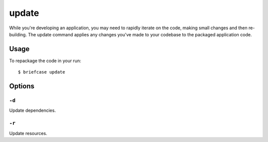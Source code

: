 ======
update
======

While you're developing an application, you may need to rapidly iterate on the
code, making small changes and then re-building. The update command applies
any changes you've made to your codebase to the packaged application code.

Usage
=====

To repackage the code in your run::

    $ briefcase update

Options
=======

``-d``
------

Update dependencies.

``-r``
------

Update resources.
